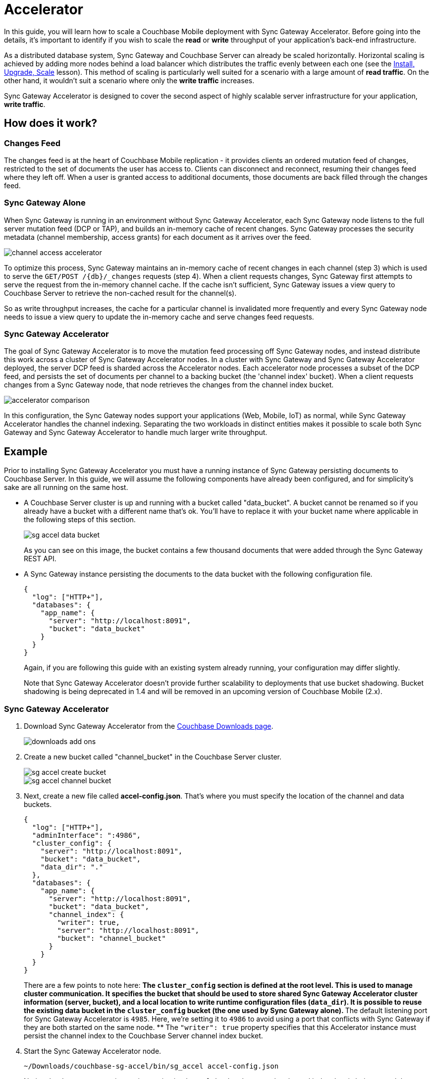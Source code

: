 = Accelerator

In this guide, you will learn how to scale a Couchbase Mobile deployment with Sync Gateway Accelerator.
Before going into the details, it's important to identify if you wish to scale the *read* or *write* throughput of your application's back-end infrastructure. 

As a distributed database system, Sync Gateway and Couchbase Server can already be scaled horizontally.
Horizontal scaling is achieved by adding more nodes behind a load balancer which distributes the traffic evenly between each one (see the link:../../training/deploy/install/index.html[Install,
  Upgrade, Scale] lesson). This method of scaling is particularly well suited for a scenario with a large amount of **read traffic**.
On the other hand, it wouldn't suit a scenario where only the *write
  traffic* increases. 

Sync Gateway Accelerator is designed to cover the second aspect of highly scalable server infrastructure for your application, **write traffic**. 

== How does it work?

=== Changes Feed

The changes feed is at the heart of Couchbase Mobile replication - it provides clients an ordered mutation feed of changes, restricted to the set of documents the user has access to.
Clients can disconnect and reconnect, resuming their changes feed where they left off.
When a user is granted access to additional documents, those documents are back filled through the changes feed. 

=== Sync Gateway Alone

When Sync Gateway is running in an environment without Sync Gateway Accelerator, each Sync Gateway node listens to the full server mutation feed (DCP or TAP), and builds an in-memory cache of recent changes.
Sync Gateway processes the security metadata (channel membership, access grants) for each document as it arrives over the feed. 

image::channel-access-accelerator.png[]

To optimize this process, Sync Gateway maintains an in-memory cache of recent changes in each channel (step 3) which is used to serve the `GET/POST /+{db}+/_changes` requests (step 4). When a client requests changes, Sync Gateway first attempts to serve the request from the in-memory channel cache.
If the cache isn't sufficient, Sync Gateway issues a view query to Couchbase Server to retrieve the non-cached result for the channel(s). 

So as write throughput increases, the cache for a particular channel is invalidated more frequently and every Sync Gateway node needs to issue a view query to update the in-memory cache and serve changes feed requests. 

=== Sync Gateway Accelerator

The goal of Sync Gateway Accelerator is to move the mutation feed processing off Sync Gateway nodes, and instead distribute this work across a cluster of Sync Gateway Accelerator nodes.
In a cluster with Sync Gateway and Sync Gateway Accelerator deployed, the server DCP feed is sharded across the Accelerator nodes.
Each accelerator node processes a subset of the DCP feed, and persists the set of documents per channel to a backing bucket (the 'channel index' bucket). When a client requests changes from a Sync Gateway node, that node retrieves the changes from the channel index bucket. 

image::accelerator-comparison.png[]

In this configuration, the Sync Gateway nodes support your applications (Web, Mobile, IoT) as normal, while Sync Gateway Accelerator handles the channel indexing.
Separating the two workloads in distinct entities makes it possible to scale both Sync Gateway and Sync Gateway Accelerator to handle much larger write throughput. 

== Example

Prior to installing Sync Gateway Accelerator you must have a running instance of Sync Gateway persisting documents to Couchbase Server.
In this guide, we will assume the following components have already been configured, and for simplicity's sake are all running on the same host. 

* A Couchbase Server cluster is up and running with a bucket called "data_bucket". A bucket cannot be renamed so if you already have a bucket with a different name that's ok. You'll have to replace it with your bucket name where applicable in the following steps of this section. 
+

image::sg-accel-data-bucket.png[]

+
As you can see on this image, the bucket contains a few thousand documents that were added through the Sync Gateway REST API. 
* A Sync Gateway instance persisting the documents to the data bucket with the following configuration file. 
+

[source,javascript]
----
{
  "log": ["HTTP+"],
  "databases": {
    "app_name": {
      "server": "http://localhost:8091",
      "bucket": "data_bucket"
    }
  }
}
----
+
Again, if you are following this guide with an existing system already running, your configuration may differ slightly. 
+
Note that Sync Gateway Accelerator doesn't provide further scalability to deployments that use bucket shadowing.
Bucket shadowing is being deprecated in 1.4 and will be removed in an upcoming version of Couchbase Mobile (2.x). 


=== Sync Gateway Accelerator

. Download Sync Gateway Accelerator from the http://www.couchbase.com/nosql-databases/downloads#couchbase-mobile[Couchbase Downloads page]. 
+
image::downloads-add-ons.png[]
. Create a new bucket called "channel_bucket" in the Couchbase Server cluster. 
+
image::sg-accel-create-bucket.png[]
+
image::sg-accel-channel-bucket.png[]
. Next, create a new file called **accel-config.json**. That's where you must specify the location of the channel and data buckets. 
+
[source,javascript]
----
{
  "log": ["HTTP+"],
  "adminInterface": ":4986",
  "cluster_config": {
    "server": "http://localhost:8091",
    "bucket": "data_bucket",
    "data_dir": "."
  },
  "databases": {
    "app_name": {
      "server": "http://localhost:8091",
      "bucket": "data_bucket",
      "channel_index": {
        "writer": true,
        "server": "http://localhost:8091",
        "bucket": "channel_bucket"
      }
    }
  }
}
----
+
There are a few points to note here: 
** The `cluster_config` section is defined at the root level. This is used to manage cluster communication. It specifies the bucket that should be used to store shared Sync Gateway Accelerator cluster information (server, bucket), and a local location to write runtime configuration files (``data_dir``). It is possible to reuse the existing data bucket in the `cluster_config` bucket (the one used by Sync Gateway alone). 
** The default listening port for Sync Gateway Accelerator is ``4985``. Here, we're setting it to `4986` to avoid using a port that conflicts with Sync Gateway if they are both started on the same node. 
** The `"writer": true` property specifies that this Accelerator instance must persist the channel index to the Couchbase Server channel index bucket. 
. Start the Sync Gateway Accelerator node. 
+
[source,bash]
----
~/Downloads/couchbase-sg-accel/bin/sg_accel accel-config.json
----
+
Notice the document count is now increasing in `channel_bucket` because the channel index data is being stored there. 
+
image::channel-bucket.png[]
+
To complete the installation, the Sync Gateway configuration file must be updated to reflect the new location of the channel index (i.e ``channel_bucket``). 

=== Sync Gateway

Follow the steps below to update the Sync Gateway configuration file.
It must be updated for every instance that was previously running without Sync Gateway Accelerator. 

. Update your *sync-gateway-config.json* with the following. 
+
[source,javascript]
----
{
  "log": ["HTTP+"],
  "databases": {
    "app_name": {
      "server": "http://localhost:8091",
      "bucket": "data_bucket",
      "channel_index": {
        "server": "http://localhost:8091",
        "bucket": "channel_bucket"
      }
    }
  }
}
----
. Restart Sync Gateway with the updated configuration file. 
+
[source,bash]
----
~/Downloads/couchbase-sync-gateway/bin/sync_gateway sync-gateway-config.json
----

The installation of Sync Gateway with Accelerator is now complete.
Couchbase Lite clients can continue replicating to the same endpoint as if nothing changed. 

== Service Installers

You can download Sync Gateway Accelerator from the http://www.couchbase.com/nosql-databases/downloads#couchbase-mobile[Couchbase
    download page] or download it directly to a Linux system by using the `wget` or `curl` command. 

[source,bash]
----
wget {{ site.sg_download_link }}{{ site.sg_accel_package_name }}.deb
----

All download links follow the naming convention: 

[source,bash]
----
couchbase-sg-accel-community_<VERSION>-<BUILDNUM>_<ARCHITECTURE>.<EXT>
----

where 

* `VERSION` is the release version. 
* `BUILDNUM` is the specific build number. 
* `ARCHITECTURE` is the target architecture of the installer. 
* `EXT` is the file extension. 

Once you have downloaded Sync Gateway Accelerator on the distribution of your choice you are ready to install and start it as a service. 

=== Ubuntu

Install sg_accel with the dpkg package manager e.g: 

[source,bash]
----
dpkg -i {{ site.sg_accel_package_name }}.deb
----

When the installation is complete sg_accel will be running as a service. 

[source,bash]
----
service sg_accel start
service sg_accel stop
----

The config file and logs are located in ``/home/sg_accel``. 

[quote]
*Note:* You can also run the *sg_accel* binary directly from the command line.
The binary is installed at ``/opt/couchbase-sg-accel/bin/sg_accel``. 

=== Red Hat/CentOS

Install sync_gateway with the rpm package manager e.g: 

[source,bash]
----
rpm -i {{ site.sg_accel_package_name }}.rpm
----

When the installation is complete sg_accel will be running as a service. 

On CentOS 5: 

[source,bash]
----
service sg_accel start
service sg_accel stop
----

On CentOS 6: 

[source,bash]
----
initctl start sg_accel
initctl stop sg_accel
----

On CentOS 7: 

[source,bash]
----
systemctl start sg_accel
systemctl stop sg_accel
----

The config file and logs are located in ``/home/sg_accel``. 

=== Debian

Install sg_accel with the dpkg package manager e.g: 

[source,bash]
----
dpkg -i {{ site.sg_accel_package_name }}.deb
----

When the installation is complete sync_gateway will be running as a service. 

[source,bash]
----
systemctl start sg_accel
systemctl stop sg_accel
----

The config file and logs are located in ``/home/sg_accel``. 

=== Windows

Install sync_gateway on Windows by running the .exe file from the desktop. 

[source,bash]
----
{{ site.sg_accel_package_name }}.exe
----

When the installation is complete sg_accel will be installed as a service but not running. 

Use the *Control Panel --> Admin Tools
      --> Services* to stop/start the service. 

The config file and logs are located in ``. 

== Configuration Reference

A configuration file determines the runtime behavior of Sync Gateway Accelerator.
Using a configuration file is the recommended approach for configuring Sync Gateway Accelerator, because you can provide values for all configuration properties. 

When specifying a configuration file, the command to run Sync Gateway Accelerator is: 

[source]
----
$ sg_accel accel-config.json
----

== Configuration Reference

json_config_ui::https://couchbase-docs.s3.amazonaws.com/mobile/{page-component-version}/configs/sg-accel.json?v=1[version={page-component-version}]